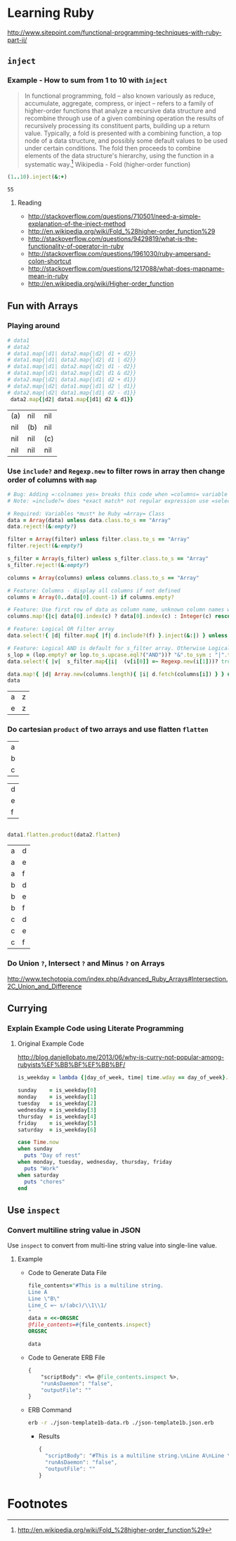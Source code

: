 * Learning Ruby

http://www.sitepoint.com/functional-programming-techniques-with-ruby-part-ii/

** =inject=

*** Example - How to sum from 1 to 10 with =inject=

#+BEGIN_QUOTE
In functional programming, fold – also known variously as reduce, accumulate, aggregate, compress, or inject – refers to a family of higher-order functions that analyze a recursive data structure and recombine through use of a given combining operation the results of recursively processing its constituent parts, building up a return value. Typically, a fold is presented with a combining function, a top node of a data structure, and possibly some default values to be used under certain conditions. The fold then proceeds to combine elements of the data structure's hierarchy, using the function in a systematic way.[fn:1] Wikipedia - Fold (higher-order function)
#+END_QUOTE

#+name: example-sum-1-to-10-with-inject-ruby
#+begin_src ruby
(1..10).inject(&:+)
#+end_src

#+RESULTS: example-sum-1-to-10-with-inject-ruby
: 55

**** Reading

   - http://stackoverflow.com/questions/710501/need-a-simple-explanation-of-the-inject-method
   - http://en.wikipedia.org/wiki/Fold_%28higher-order_function%29
   - http://stackoverflow.com/questions/9429819/what-is-the-functionality-of-operator-in-ruby
   - http://stackoverflow.com/questions/1961030/ruby-ampersand-colon-shortcut
   - http://stackoverflow.com/questions/1217088/what-does-mapname-mean-in-ruby
   - http://en.wikipedia.org/wiki/Higher-order_function

#+BEGIN_COMMENT
There is another huge advantage of lazy evaluation. Look at this code:
(1..100).select { |x| x % 3 == 0 }.select { |x| x % 4 == 0 }
This code attempts to find all numbers between 1 and 100 that are divisible by both 3 and 4, but in the process iterates over the set of numbers twice! Lazy evaluation collapses all of the enumerator actions into a single iteration:

(1..100).lazy.select { |x| x % 3 == 0 }.select { |x| x % 4 == 0 }.to_a
This could dramatically speed up code where multiple filters are being applied to a collection. This collapsing of the enumerable chain works for any of the many methods defined on the Enumerable class, including but not limited to, #select, #map and #take.
#+END_COMMENT

** Fun with Arrays

*** Playing around

    #+BEGIN_SRC ruby :var data1='(("a") ("b") ("c")) :var data2='(("a" "e" "i") ("f" "b" "j") ("g" "c" "k") ("h" "l" "d")) :exports both
      # data1
      # data2
      # data1.map{|d1| data2.map{|d2| d1 + d2}}
      # data1.map{|d1| data2.map{|d2| d1 | d2}}
      # data1.map{|d1| data2.map{|d2| d1 - d2}}
      # data1.map{|d1| data2.map{|d2| d1 & d2}}
      # data2.map{|d2| data1.map{|d1| d2 + d1}}
      # data2.map{|d2| data1.map{|d1| d2 | d1}}
      # data2.map{|d2| data1.map{|d1| d2 - d1}}
       data2.map{|d2| data1.map{|d1| d2 & d1}}
    #+END_SRC

    #+RESULTS:
    | (a) | nil | nil |
    | nil | (b) | nil |
    | nil | nil | (c) |
    | nil | nil | nil |



*** Use =include?= and =Regexp.new= to filter rows in array then change order of columns with =map=

#+name: filter-table-rows-ruby
#+header: :var data=""
#+header: :var filter=""
#+header: :var columns=""
#+header: :var s_filter=""
#+header: :var lop=""
#+header: :results silent 
#+begin_src ruby
  # Bug: Adding =:colnames yes= breaks this code when =columns= variable is defined
  # Note: =include?= does *exact match* not regular expression use =select= block for regexp 

  # Required: Variables *must* be Ruby =Array= Class
  data = Array(data) unless data.class.to_s == "Array"
  data.reject!(&:empty?)

  filter = Array(filter) unless filter.class.to_s == "Array"
  filter.reject!(&:empty?)

  s_filter = Array(s_filter) unless s_filter.class.to_s == "Array"
  s_filter.reject!(&:empty?)

  columns = Array(columns) unless columns.class.to_s == "Array"

  # Feature: Columns - display all columns if not defined
  columns = Array(0..data[0].count-1) if columns.empty?

  # Feature: Use first row of data as column name, unknown column names will be removed.
  columns.map!{|c| data[0].index(c) ? data[0].index(c) : Integer(c) rescue nil }.select!{|x| x}

  # Feature: Logical OR filter array
  data.select!{ |d| filter.map{ |f| d.include?(f) }.inject(&:|) } unless filter.empty?
   
  # Feature: Logical AND is default for s_filter array. Otherwise Logical OR is used.
  s_lop = (lop.empty? or lop.to_s.upcase.eql?("AND"))? "&".to_sym : "|".to_sym 
  data.select!{ |v|  s_filter.map{|i|  (v[i[0]] =~ Regexp.new(i[1]))? true : false }.inject(&s_lop)} unless s_filter.empty?
  
  data.map!{ |d| Array.new(columns.length){ |i| d.fetch(columns[i]) } } unless columns.empty?
  data
#+end_src

#+CALL: filter-table-rows-ruby(data='(("a" "b" "c" "d" "x") ("e" "f" "g" "h" "x") ("i" "j" "k" "l" "x") ("a" "b" "c" "d" "y") ("e" "f" "g" "h" "y") ("i" "j" "k" "l" "y") ("a" "b" "c" "d" "z") ("e" "f" "g" "h" "z") ("i" "j" "k" "l" "z") ), columns='(0 4), s_filter='((0 "a|e") (4 "z")) ) :exports none 

#+RESULTS:
| a | z |
| e | z |

*** Do cartesian =product= of two arrays and use flatten  =flatten= 

#+NAME: example-abc-table
| a |
| b |
| c |

#+NAME: example-def-table
| d |
| e |
| f |


#+NAME: example-cross-product-of-tables-ruby
#+begin_src ruby :var data1=example-abc-table :var data2=example-def-table
    
  data1.flatten.product(data2.flatten)

#+end_src

#+RESULTS: example-cross-product-of-tables-ruby

| a | d |
| a | e |
| a | f |
| b | d |
| b | e |
| b | f |
| c | d |
| c | e |
| c | f |

*** Do Union =?=, Intersect =?= and Minus =?= on Arrays
[[http://www.techotopia.com/index.php/Advanced_Ruby_Arrays#Intersection.2C_Union_and_Difference]]

** Currying

*** Explain Example Code using Literate Programming

**** Original Example Code

[[http://blog.daniellobato.me/2013/06/why-is-curry-not-popular-among-rubyists%EF%BB%BF%EF%BB%BF/]]

#+begin_src ruby
is_weekday = lambda {|day_of_week, time| time.wday == day_of_week}.curry

sunday    = is_weekday[0]
monday    = is_weekday[1]
tuesday   = is_weekday[2]
wednesday = is_weekday[3]
thursday  = is_weekday[4]
friday    = is_weekday[5]
saturday  = is_weekday[6]

case Time.now
when sunday 
  puts "Day of rest"
when monday, tuesday, wednesday, thursday, friday
  puts "Work"
when saturday
  puts "chores"
end
#+end_src

** Use =inspect=

*** Convert multiline string value in JSON

    Use =inspect= to convert from multi-line string value into single-line value.

**** Example 
   
   - Code to Generate Data File
   
     #+BEGIN_SRC ruby :file json-template1b-data.rb 
      file_contents="#This is a multiline string.
      Line A
      Line \"B\"
      Line_C =~ s/(abc)/\\1\\1/ 
      "
      data = <<-ORGSRC
      @file_contents=#{file_contents.inspect}
      ORGSRC
      
      data
     #+END_SRC

   - Code to Generate ERB File

     #+BEGIN_SRC css  :file json-template1b.json.erb
      {
          "scriptBody": <%= @file_contents.inspect %>,
          "runAsDaemon": "false",
          "outputFile": ""
      }
     #+END_SRC

   - ERB Command
   
     #+begin_src sh :results verbatim    :exports both :file junk54-json-template1a.json
      erb -r ./json-template1b-data.rb ./json-template1b.json.erb
     #+end_src

    - Results
    
      #+begin_src js
      {
        "scriptBody": "#This is a multiline string.\nLine A\nLine \"B\"\nLine_C =~ s/(abc)/\\1\\1/ \n",
        "runAsDaemon": "false",
        "outputFile": ""
      }
      #+end_src
      
* Export Settings                                                  :noexport:
#+OPTIONS:  f:t
#+EXPORT_SELECT_TAGS: export
#+EXPORT_EXCLUDE_TAGS: noexport

* Footnotes

[fn:1] http://en.wikipedia.org/wiki/Fold_%28higher-order_function%29


